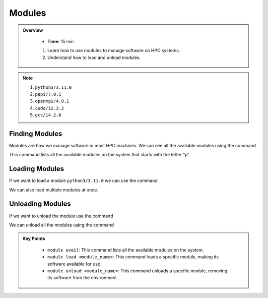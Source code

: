 Modules
----------

.. admonition:: Overview
   :class: Overview

    * **Time:** 15 min

    #. Learn how to use modules to manage software on HPC systems.
    #. Understand how to load and unload modules.

.. note::
 1.  ``python3/3.11.0``
 2.  ``papi/7.0.1``
 3.  ``openmpi/4.0.1``
 4.  ``cuda/12.3.2``
 5.  ``gcc/14.2.0``

Finding Modules
^^^^^^^^^^^^^^^^^^^^^^^

Modules are how we manage software in most HPC machines. We can see all the available modules using the command

.. code-block:: console
    :linenos:
    
    module avail

This command lists all the available modules on the system that starts with the letter "p".

.. code-block:: console
    :linenos:   

    module avail p*



Loading Modules
^^^^^^^^^^^^^^^^^^^^^^^

If we want to load a module ``python3/3.11.0`` we can use the command

.. code-block:: console
    :linenos:

    module load python3/3.11.0


We can also load multiple modules at once.  


.. code-block:: console
    :linenos:
    
    module load papi/7.0.1 openmpi/4.0.1


Unloading Modules
^^^^^^^^^^^^^^^^^^^^^^^

If we want to unload the module use the command

.. code-block:: console
    :linenos:
    
    module unload python3/3.11.0

We can unload all the modules using the command

.. code-block:: console
    :linenos:
    
    module purge


.. admonition:: Key Points
   :class: hint

    * ``module avail``: This command lists all the available modules on the system.
    * ``module load <module_name>``: This command loads a specific module, making its software available for use.
    * ``module unload <module_name>``: This command unloads a specific module, removing its software from the environment.